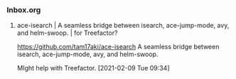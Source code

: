 *** Inbox.org
:PROPERTIES:
:VISIBILITY: children
:END:

**** ace-isearch | A seamless bridge between isearch, ace-jump-mode, avy, and helm-swoop. | for Treefactor?

https://github.com/tam17aki/ace-isearch
A seamless bridge between isearch, ace-jump-mode, avy, and helm-swoop.

MIght help with Treefactor.
[2021-02-09 Tue 09:34]
